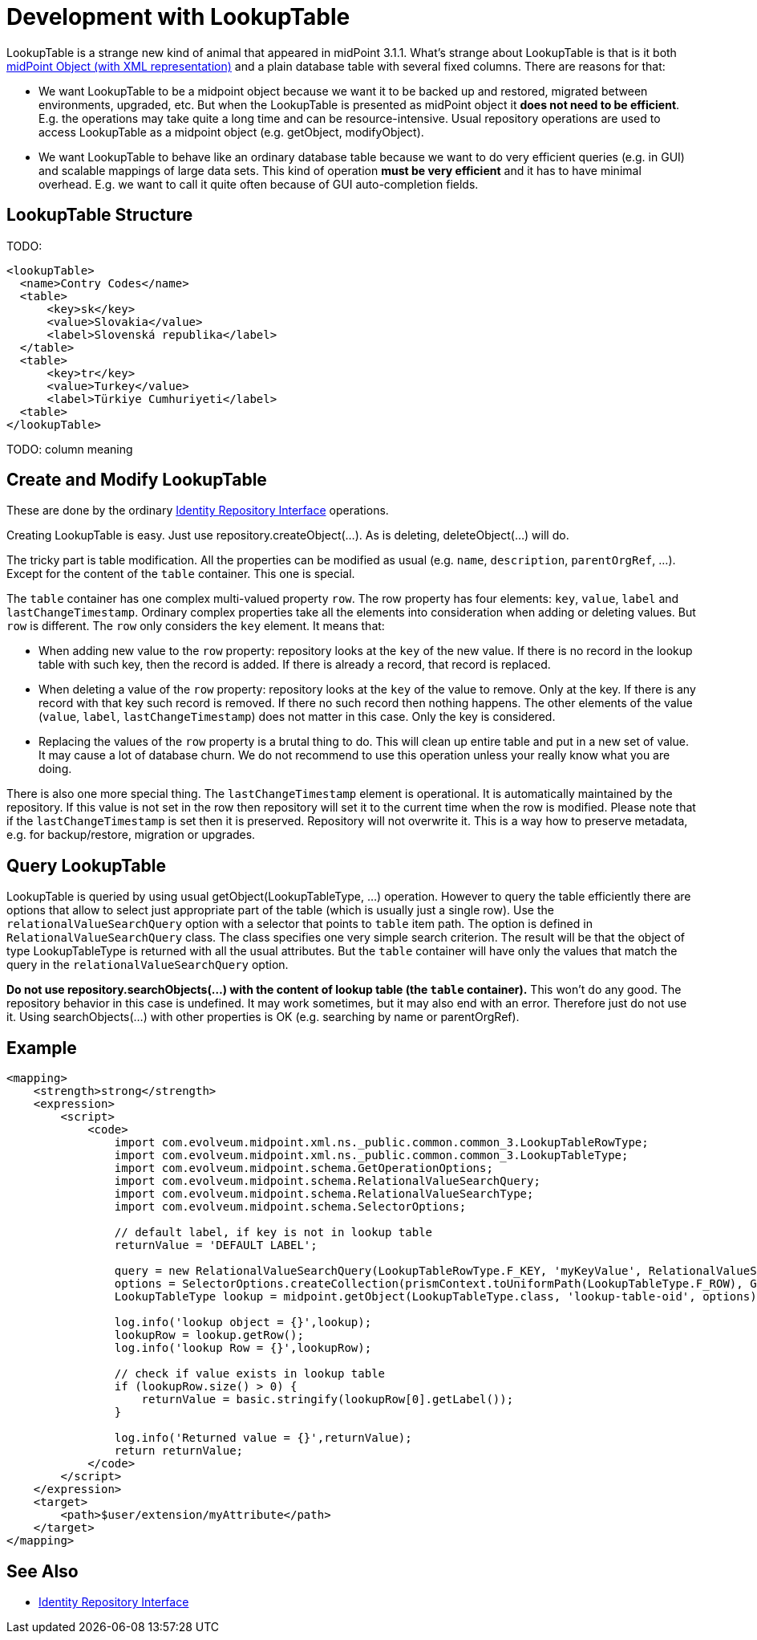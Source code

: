 = Development with LookupTable
:page-wiki-name: Development with LookupTable
:page-wiki-id: 17760924
:page-wiki-metadata-create-user: semancik
:page-wiki-metadata-create-date: 2015-02-18T13:04:06.762+01:00
:page-wiki-metadata-modify-user: rpudil
:page-wiki-metadata-modify-date: 2019-05-13T08:46:33.428+02:00
:page-upkeep-status: yellow

LookupTable is a strange new kind of animal that appeared in midPoint 3.1.1. What's strange about LookupTable is that is it both xref:/midpoint/reference/latest/schema/data-model-essentials/[midPoint Object (with XML representation)] and a plain database table with several fixed columns.
There are reasons for that:

* We want LookupTable to be a midpoint object because we want it to be backed up and restored, migrated between environments, upgraded, etc.
But when the LookupTable is presented as midPoint object it *does not need to be efficient*. E.g. the operations may take quite a long time and can be resource-intensive.
Usual repository operations are used to access LookupTable as a midpoint object (e.g. getObject, modifyObject).

* We want LookupTable to behave like an ordinary database table because we want to do very efficient queries (e.g. in GUI) and scalable mappings of large data sets.
This kind of operation *must be very efficient* and it has to have minimal overhead.
E.g. we want to call it quite often because of GUI auto-completion fields.


== LookupTable Structure

TODO:

[source]
----
<lookupTable>
  <name>Contry Codes</name>
  <table>
      <key>sk</key>
      <value>Slovakia</value>
      <label>Slovenská republika</label>
  </table>
  <table>
      <key>tr</key>
      <value>Turkey</value>
      <label>Türkiye Cumhuriyeti</label>
  <table>
</lookupTable>
----

TODO: column meaning


== Create and Modify LookupTable

These are done by the ordinary xref:/midpoint/architecture/archive/subsystems/repo/identity-repository-interface/[Identity Repository Interface] operations.

Creating LookupTable is easy.
Just use repository.createObject(...). As is deleting, deleteObject(...) will do.

The tricky part is table modification.
All the properties can be modified as usual (e.g. `name`, `description`, `parentOrgRef`, ...). Except for the content of the `table` container.
This one is special.

The `table` container has one complex multi-valued property `row`. The row property has four elements: `key`, `value`, `label` and `lastChangeTimestamp`. Ordinary complex properties take all the elements into consideration when adding or deleting values.
But `row` is different.
The `row` only considers the `key` element.
It means that:

* When adding new value to the `row` property: repository looks at the `key` of the new value.
If there is no record in the lookup table with such key, then the record is added.
If there is already a record, that record is replaced.

* When deleting a value of the `row` property: repository looks at the `key` of the value to remove.
Only at the key.
If there is any record with that key such record is removed.
If there no such record then nothing happens.
The other elements of the value (`value`, `label`, `lastChangeTimestamp`) does not matter in this case.
Only the key is considered.

* Replacing the values of the `row` property is a brutal thing to do.
This will clean up entire table and put in a new set of value.
It may cause a lot of database churn.
We do not recommend to use this operation unless your really know what you are doing.

There is also one more special thing.
The `lastChangeTimestamp` element is operational.
It is automatically maintained by the repository.
If this value is not set in the row then repository will set it to the current time when the row is modified.
Please note that if the `lastChangeTimestamp` is set then it is preserved.
Repository will not overwrite it.
This is a way how to preserve metadata, e.g. for backup/restore, migration or upgrades.


== Query LookupTable

LookupTable is queried by using usual getObject(LookupTableType, ...) operation.
However to query the table efficiently there are options that allow to select just appropriate part of the table (which is usually just a single row).
Use the `relationalValueSearchQuery` option with a selector that points to `table` item path.
The option is defined in `RelationalValueSearchQuery` class.
The class specifies one very simple search criterion.
The result will be that the object of type LookupTableType is returned with all the usual attributes.
But the `table` container will have only the values that match the query in the `relationalValueSearchQuery` option.

*Do not use repository.searchObjects(...) with the content of lookup table (the `table` container).* This won't do any good.
The repository behavior in this case is undefined.
It may work sometimes, but it may also end with an error.
Therefore just do not use it.
Using searchObjects(...) with other properties is OK (e.g. searching by name or parentOrgRef).


== Example

[source]
----
<mapping>
    <strength>strong</strength>
    <expression>
        <script>
            <code>
                import com.evolveum.midpoint.xml.ns._public.common.common_3.LookupTableRowType;
                import com.evolveum.midpoint.xml.ns._public.common.common_3.LookupTableType;
                import com.evolveum.midpoint.schema.GetOperationOptions;
                import com.evolveum.midpoint.schema.RelationalValueSearchQuery;
                import com.evolveum.midpoint.schema.RelationalValueSearchType;
                import com.evolveum.midpoint.schema.SelectorOptions;

                // default label, if key is not in lookup table
                returnValue = 'DEFAULT LABEL';

                query = new RelationalValueSearchQuery(LookupTableRowType.F_KEY, 'myKeyValue', RelationalValueSearchType.EXACT);
                options = SelectorOptions.createCollection(prismContext.toUniformPath(LookupTableType.F_ROW), GetOperationOptions.createRetrieve(query));
                LookupTableType lookup = midpoint.getObject(LookupTableType.class, 'lookup-table-oid', options);

                log.info('lookup object = {}',lookup);
                lookupRow = lookup.getRow();
                log.info('lookup Row = {}',lookupRow);

                // check if value exists in lookup table
                if (lookupRow.size() > 0) {
                    returnValue = basic.stringify(lookupRow[0].getLabel());
                }

                log.info('Returned value = {}',returnValue);
                return returnValue;
            </code>
        </script>
    </expression>
    <target>
        <path>$user/extension/myAttribute</path>
    </target>
</mapping>
----


== See Also

* xref:/midpoint/architecture/archive/subsystems/repo/identity-repository-interface/[Identity Repository Interface]
